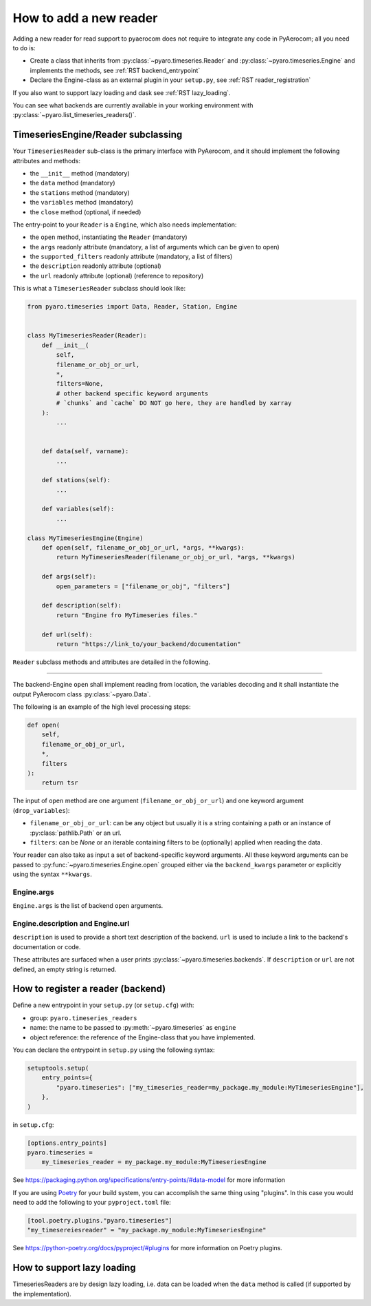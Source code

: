 .. _add_a_reader:

How to add a new reader
------------------------

Adding a new reader for read support to pyaerocom does not require
to integrate any code in PyAerocom; all you need to do is:

- Create a class that inherits from :py:class:`~pyaro.timeseries.Reader` and
  :py:class:`~pyaro.timeseries.Engine`
  and implements the methods, see :ref:`RST backend_entrypoint`

- Declare the Engine-class as an external plugin in your ``setup.py``, see :ref:`RST reader_registration`

If you also want to support lazy loading and dask see :ref:`RST lazy_loading`.


You can see what backends are currently available in your working environment
with :py:class:`~pyaro.list_timeseries_readers()`.

.. _RST backend_entrypoint:

TimeseriesEngine/Reader subclassing
+++++++++++++++++++++++++++++++++++

Your ``TimeseriesReader`` sub-class is the primary interface with PyAerocom, and
it should implement the following attributes and methods:

- the ``__init__`` method (mandatory)
- the ``data`` method (mandatory)
- the ``stations`` method (mandatory)
- the ``variables`` method (mandatory)
- the ``close`` method (optional, if needed)

The entry-point to your ``Reader`` is a ``Engine``, which also needs implementation:

- the ``open`` method, instantiating the ``Reader`` (mandatory)
- the ``args`` readonly attribute (mandatory, a list of arguments which can be given to open)
- the ``supported_filters`` readonly attribute (mandatory, a list of filters)
- the ``description`` readonly attribute (optional)
- the ``url`` readonly attribute (optional) (reference to repository)

This is what a ``TimeseriesReader`` subclass should look like:

.. code-block:: python

    from pyaro.timeseries import Data, Reader, Station, Engine


    class MyTimeseriesReader(Reader):
        def __init__(
            self,
            filename_or_obj_or_url,
            *,
            filters=None,
            # other backend specific keyword arguments
            # `chunks` and `cache` DO NOT go here, they are handled by xarray
        ):
            ...


        def data(self, varname):
            ...

        def stations(self):
            ...

        def variables(self):
            ...

    class MyTimeseriesEngine(Engine)
        def open(self, filename_or_obj_or_url, *args, **kwargs):
            return MyTimeseriesReader(filename_or_obj_or_url, *args, **kwargs)

        def args(self):
            open_parameters = ["filename_or_obj", "filters"]

        def description(self):
            return "Engine fro MyTimeseries files."

        def url(self):
            return "https://link_to/your_backend/documentation"

``Reader`` subclass methods and attributes are detailed in the following.

.. _RST Engine.open or Reader.__init__:
^^^^^^^^^^^^

The backend-Engine ``open`` shall implement reading from location, the variables
decoding and it shall instantiate the output PyAerocom class :py:class:`~pyaro.Data`.

The following is an example of the high level processing steps:

.. code-block:: python

    def open(
        self,
        filename_or_obj_or_url,
        *,
        filters
    ):
        return tsr



The input of ``open`` method are one argument
(``filename_or_obj_or_url``) and one keyword argument (``drop_variables``):

- ``filename_or_obj_or_url``: can be any object but usually it is a string containing a path or an instance of
  :py:class:`pathlib.Path` or an url.
- ``filters``: can be `None` or an iterable containing filters to be (optionally) applied when reading the data.


Your reader can also take as input a set of backend-specific keyword
arguments. All these keyword arguments can be passed to
:py:func:`~pyaro.timeseries.Engine.open` grouped either via the ``backend_kwargs``
parameter or explicitly using the syntax ``**kwargs``.


.. _RST Engine.args:

Engine.args
^^^^^^^^^^^^^^^^^^^^^^^

``Engine.args`` is the list of backend ``open`` arguments.


.. _RST properties:

Engine.description and Engine.url
^^^^^^^^^^^^^^^^^^^^^^^^^^^^^^^^^

``description`` is used to provide a short text description of the backend.
``url`` is used to include a link to the backend's documentation or code.

These attributes are surfaced when a user prints :py:class:`~pyaro.timeseries.backends`.
If ``description`` or ``url`` are not defined, an empty string is returned.


.. _RST backend_registration:

How to register a reader (backend)
+++++++++++++++++++++++++

Define a new entrypoint in your ``setup.py`` (or ``setup.cfg``) with:

- group: ``pyaro.timeseries_readers``
- name: the name to be passed to :py:meth:`~pyaro.timeseries`  as ``engine``
- object reference: the reference of the Engine-class that you have implemented.

You can declare the entrypoint in ``setup.py`` using the following syntax:

.. code-block::

    setuptools.setup(
        entry_points={
            "pyaro.timeseries": ["my_timeseries_reader=my_package.my_module:MyTimeseriesEngine"],
        },
    )

in ``setup.cfg``:

.. code-block:: cfg

    [options.entry_points]
    pyaro.timeseries =
        my_timeseries_reader = my_package.my_module:MyTimeseriesEngine


See https://packaging.python.org/specifications/entry-points/#data-model
for more information

If you are using `Poetry <https://python-poetry.org/>`_ for your build system, you can accomplish the same thing using "plugins".
In this case you would need to add the following to your ``pyproject.toml`` file:

.. code-block:: toml

    [tool.poetry.plugins."pyaro.timeseries"]
    "my_timesereiesreader" = "my_package.my_module:MyTimeseriesEngine"

See https://python-poetry.org/docs/pyproject/#plugins for more information on Poetry plugins.

.. _RST lazy_loading:

How to support lazy loading
+++++++++++++++++++++++++++

TimeseriesReaders are by design lazy loading, i.e. data can be loaded when the ``data`` method is called
(if supported by the implementation).


